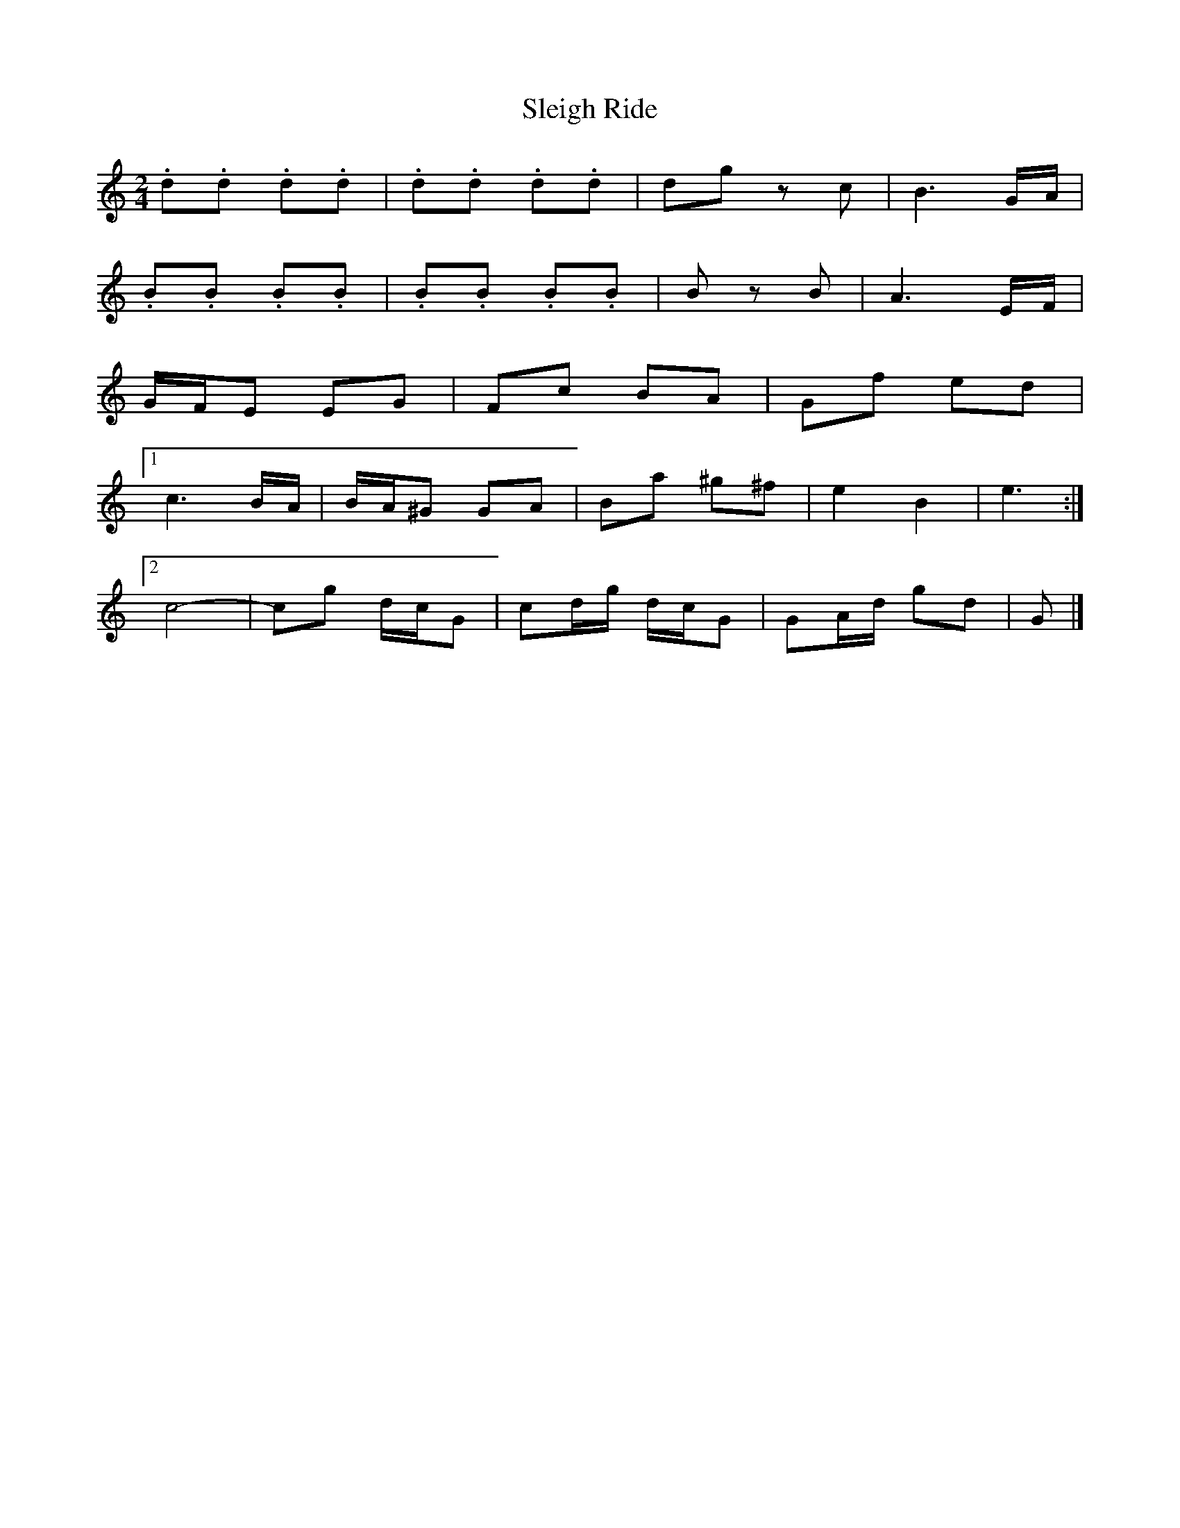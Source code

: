 X: 5
T: Sleigh Ride
Z: ceolachan
S: https://thesession.org/tunes/8036#setting19265
R: polka
M: 2/4
L: 1/8
K: Cmaj
.d.d .d.d | .d.d .d.d | dg zc | B3 G/A/ |.B.B .B.B | .B.B .B.B | B zB | A3 E/F/ |G/F/E EG | Fc BA | Gf ed |[1 c3 B/A/ | B/A/^G GA | Ba ^g^f | e2 B2 | e3 :|[2 c4- | cg d/c/G | cd/g/ d/c/G | GA/d/ gd | G |]
